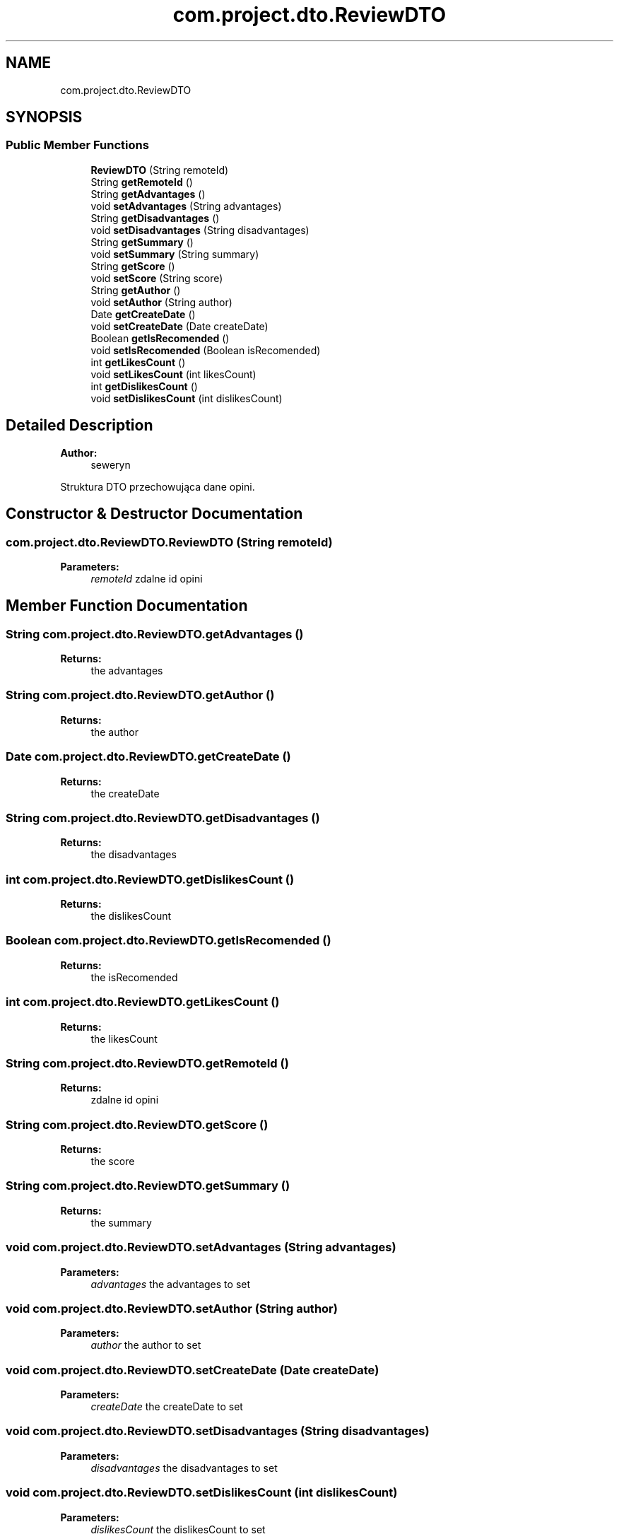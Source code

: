 .TH "com.project.dto.ReviewDTO" 3 "Tue Jan 9 2018" "CeneoHD" \" -*- nroff -*-
.ad l
.nh
.SH NAME
com.project.dto.ReviewDTO
.SH SYNOPSIS
.br
.PP
.SS "Public Member Functions"

.in +1c
.ti -1c
.RI "\fBReviewDTO\fP (String remoteId)"
.br
.ti -1c
.RI "String \fBgetRemoteId\fP ()"
.br
.ti -1c
.RI "String \fBgetAdvantages\fP ()"
.br
.ti -1c
.RI "void \fBsetAdvantages\fP (String advantages)"
.br
.ti -1c
.RI "String \fBgetDisadvantages\fP ()"
.br
.ti -1c
.RI "void \fBsetDisadvantages\fP (String disadvantages)"
.br
.ti -1c
.RI "String \fBgetSummary\fP ()"
.br
.ti -1c
.RI "void \fBsetSummary\fP (String summary)"
.br
.ti -1c
.RI "String \fBgetScore\fP ()"
.br
.ti -1c
.RI "void \fBsetScore\fP (String score)"
.br
.ti -1c
.RI "String \fBgetAuthor\fP ()"
.br
.ti -1c
.RI "void \fBsetAuthor\fP (String author)"
.br
.ti -1c
.RI "Date \fBgetCreateDate\fP ()"
.br
.ti -1c
.RI "void \fBsetCreateDate\fP (Date createDate)"
.br
.ti -1c
.RI "Boolean \fBgetIsRecomended\fP ()"
.br
.ti -1c
.RI "void \fBsetIsRecomended\fP (Boolean isRecomended)"
.br
.ti -1c
.RI "int \fBgetLikesCount\fP ()"
.br
.ti -1c
.RI "void \fBsetLikesCount\fP (int likesCount)"
.br
.ti -1c
.RI "int \fBgetDislikesCount\fP ()"
.br
.ti -1c
.RI "void \fBsetDislikesCount\fP (int dislikesCount)"
.br
.in -1c
.SH "Detailed Description"
.PP 

.PP
\fBAuthor:\fP
.RS 4
seweryn
.RE
.PP
Struktura DTO przechowująca dane opini\&. 
.SH "Constructor & Destructor Documentation"
.PP 
.SS "com\&.project\&.dto\&.ReviewDTO\&.ReviewDTO (String remoteId)"

.PP
\fBParameters:\fP
.RS 4
\fIremoteId\fP zdalne id opini 
.RE
.PP

.SH "Member Function Documentation"
.PP 
.SS "String com\&.project\&.dto\&.ReviewDTO\&.getAdvantages ()"

.PP
\fBReturns:\fP
.RS 4
the advantages 
.RE
.PP

.SS "String com\&.project\&.dto\&.ReviewDTO\&.getAuthor ()"

.PP
\fBReturns:\fP
.RS 4
the author 
.RE
.PP

.SS "Date com\&.project\&.dto\&.ReviewDTO\&.getCreateDate ()"

.PP
\fBReturns:\fP
.RS 4
the createDate 
.RE
.PP

.SS "String com\&.project\&.dto\&.ReviewDTO\&.getDisadvantages ()"

.PP
\fBReturns:\fP
.RS 4
the disadvantages 
.RE
.PP

.SS "int com\&.project\&.dto\&.ReviewDTO\&.getDislikesCount ()"

.PP
\fBReturns:\fP
.RS 4
the dislikesCount 
.RE
.PP

.SS "Boolean com\&.project\&.dto\&.ReviewDTO\&.getIsRecomended ()"

.PP
\fBReturns:\fP
.RS 4
the isRecomended 
.RE
.PP

.SS "int com\&.project\&.dto\&.ReviewDTO\&.getLikesCount ()"

.PP
\fBReturns:\fP
.RS 4
the likesCount 
.RE
.PP

.SS "String com\&.project\&.dto\&.ReviewDTO\&.getRemoteId ()"

.PP
\fBReturns:\fP
.RS 4
zdalne id opini 
.RE
.PP

.SS "String com\&.project\&.dto\&.ReviewDTO\&.getScore ()"

.PP
\fBReturns:\fP
.RS 4
the score 
.RE
.PP

.SS "String com\&.project\&.dto\&.ReviewDTO\&.getSummary ()"

.PP
\fBReturns:\fP
.RS 4
the summary 
.RE
.PP

.SS "void com\&.project\&.dto\&.ReviewDTO\&.setAdvantages (String advantages)"

.PP
\fBParameters:\fP
.RS 4
\fIadvantages\fP the advantages to set 
.RE
.PP

.SS "void com\&.project\&.dto\&.ReviewDTO\&.setAuthor (String author)"

.PP
\fBParameters:\fP
.RS 4
\fIauthor\fP the author to set 
.RE
.PP

.SS "void com\&.project\&.dto\&.ReviewDTO\&.setCreateDate (Date createDate)"

.PP
\fBParameters:\fP
.RS 4
\fIcreateDate\fP the createDate to set 
.RE
.PP

.SS "void com\&.project\&.dto\&.ReviewDTO\&.setDisadvantages (String disadvantages)"

.PP
\fBParameters:\fP
.RS 4
\fIdisadvantages\fP the disadvantages to set 
.RE
.PP

.SS "void com\&.project\&.dto\&.ReviewDTO\&.setDislikesCount (int dislikesCount)"

.PP
\fBParameters:\fP
.RS 4
\fIdislikesCount\fP the dislikesCount to set 
.RE
.PP

.SS "void com\&.project\&.dto\&.ReviewDTO\&.setIsRecomended (Boolean isRecomended)"

.PP
\fBParameters:\fP
.RS 4
\fIisRecomended\fP the isRecomended to set 
.RE
.PP

.SS "void com\&.project\&.dto\&.ReviewDTO\&.setLikesCount (int likesCount)"

.PP
\fBParameters:\fP
.RS 4
\fIlikesCount\fP the likesCount to set 
.RE
.PP

.SS "void com\&.project\&.dto\&.ReviewDTO\&.setScore (String score)"

.PP
\fBParameters:\fP
.RS 4
\fIscore\fP the score to set 
.RE
.PP

.SS "void com\&.project\&.dto\&.ReviewDTO\&.setSummary (String summary)"

.PP
\fBParameters:\fP
.RS 4
\fIsummary\fP the summary to set 
.RE
.PP


.SH "Author"
.PP 
Generated automatically by Doxygen for CeneoHD from the source code\&.
